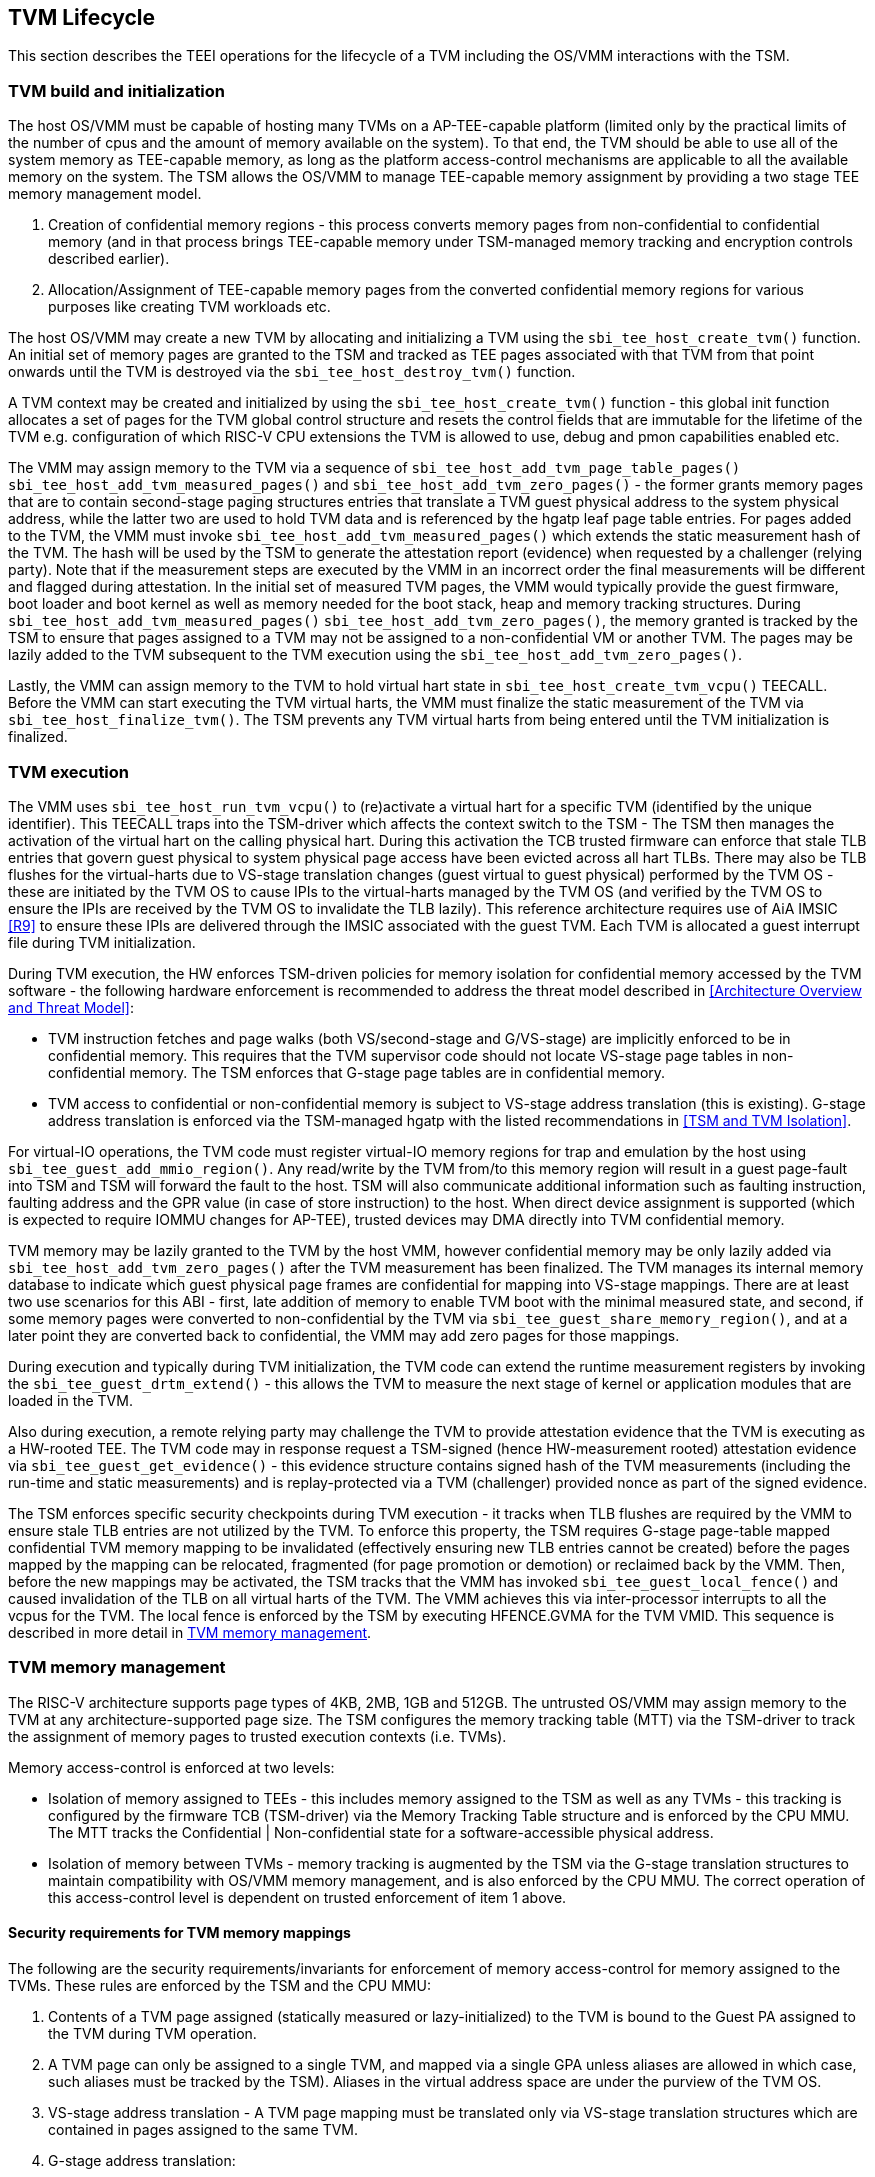 [[swlifecycle]]
== TVM Lifecycle

This section describes the TEEI operations for the lifecycle of a TVM 
including the OS/VMM interactions with the TSM.

=== TVM build and initialization

The host OS/VMM must be capable of hosting many TVMs on a AP-TEE-capable 
platform (limited only by the practical limits of the number of cpus and 
the amount of memory available on the system). To that end, the TVM should 
be able to use all of the system memory as TEE-capable memory, as long as 
the platform access-control mechanisms are applicable to all the available 
memory on the system. The TSM allows the OS/VMM to manage TEE-capable 
memory assignment by providing a two stage TEE memory management model.

1. Creation of confidential memory regions - this process converts memory 
pages from non-confidential to confidential memory (and in that process 
brings TEE-capable memory under TSM-managed memory tracking and encryption 
controls described earlier).
2. Allocation/Assignment of TEE-capable memory pages from the converted
confidential memory regions for various purposes like creating TVM workloads etc.

The host OS/VMM may create a new TVM by allocating and initializing a TVM 
using the `sbi_tee_host_create_tvm()` function. An initial set of memory pages are 
granted to the TSM and tracked as TEE pages associated with that TVM from 
that point onwards until the TVM is destroyed via the `sbi_tee_host_destroy_tvm()` 
function. 

A TVM context may be created and initialized by using the 
`sbi_tee_host_create_tvm()` function - this global init function allocates a 
set of pages for the TVM global control structure and resets the control 
fields that are immutable for the lifetime of the TVM e.g. configuration of 
which RISC-V CPU extensions the TVM is allowed to use, debug and pmon 
capabilities enabled etc. 

The VMM may assign memory to the TVM via a sequence of `sbi_tee_host_add_tvm_page_table_pages()`
`sbi_tee_host_add_tvm_measured_pages()` and `sbi_tee_host_add_tvm_zero_pages()` - the former
grants memory pages that are to contain second-stage paging structures entries that translate a
TVM guest physical address to the system physical address, while the latter two are used to hold
TVM data and is referenced by the hgatp leaf page table entries. For pages added to the TVM, the
VMM must invoke `sbi_tee_host_add_tvm_measured_pages()` which extends the static measurement
hash of the TVM. The hash will be used by the TSM to generate the attestation report (evidence) when
requested by a challenger (relying party). Note that if the measurement steps are executed by
the VMM in an incorrect order the final measurements will be different and flagged during
attestation. In the initial set of measured TVM pages, the VMM would typically provide the 
guest firmware, boot loader and boot kernel as well as memory needed for the boot stack, heap
and memory tracking structures. During `sbi_tee_host_add_tvm_measured_pages()`
`sbi_tee_host_add_tvm_zero_pages()`, the memory granted is tracked by the TSM to ensure that
pages assigned to a TVM may not be assigned to a non-confidential VM or another TVM. The pages
may be lazily added to the TVM subsequent to the TVM execution using the
`sbi_tee_host_add_tvm_zero_pages()`.  

Lastly, the VMM can assign memory to the TVM to hold virtual hart state in 
`sbi_tee_host_create_tvm_vcpu()` TEECALL. Before the VMM can start 
executing the TVM virtual harts, the VMM must finalize the static 
measurement of the TVM via `sbi_tee_host_finalize_tvm()`. The TSM prevents any 
TVM virtual harts from being entered until the TVM initialization is 
finalized. 

=== TVM execution 

The VMM uses `sbi_tee_host_run_tvm_vcpu()` to (re)activate a virtual hart for a 
specific TVM (identified by the unique identifier). This TEECALL traps into 
the TSM-driver which affects the context switch to the TSM - The TSM then 
manages the activation of the virtual hart on the calling physical hart. During
this activation the TCB trusted firmware can enforce that 
stale TLB entries that govern guest physical to system physical page access 
have been evicted across all hart TLBs. There may also be TLB flushes for 
the virtual-harts due to VS-stage translation changes (guest virtual to
guest physical) performed by the TVM OS - these are initiated by the TVM OS 
to cause IPIs to the virtual-harts managed by the TVM OS (and verified by 
the TVM OS to ensure the IPIs are received by the TVM OS to invalidate the 
TLB lazily). This reference architecture requires use of AiA IMSIC <<R9>> 
to ensure these IPIs are delivered through the IMSIC associated with the 
guest TVM. Each TVM is allocated a guest interrupt file during TVM 
initialization.

During TVM execution, the HW enforces TSM-driven policies for memory 
isolation for confidential memory accessed by the TVM software - the 
following hardware enforcement is recommended to address the threat model 
described in <<Architecture Overview and Threat Model>>:

* TVM instruction fetches and page walks (both VS/second-stage and 
G/VS-stage) are implicitly enforced to be in confidential memory. This
requires that the TVM supervisor code should not locate VS-stage page
tables in non-confidential memory. The TSM enforces that G-stage page
tables are in confidential memory.
* TVM access to confidential or non-confidential memory is subject to 
VS-stage address translation (this is existing). G-stage address 
translation is enforced via the TSM-managed hgatp with the listed 
recommendations in <<TSM and TVM Isolation>>. 

For virtual-IO operations, the TVM code must register virtual-IO memory regions
for trap and emulation by the host using `sbi_tee_guest_add_mmio_region()`. Any
read/write by the TVM from/to this memory region will result in a guest page-fault into
TSM and TSM will forward the fault to the host. TSM will also communicate additional
information such as faulting instruction, faulting address and the GPR value (in case of
store instruction) to the host. When direct device assignment is supported (which 
is expected to require IOMMU changes for AP-TEE), trusted devices may DMA directly 
into TVM confidential memory. 

TVM memory may be lazily granted to the TVM by the host VMM, however confidential 
memory may be only lazily added via `sbi_tee_host_add_tvm_zero_pages()` after the
TVM measurement has been finalized. The TVM manages its internal memory database to indicate
which guest physical page frames are confidential for mapping into VS-stage 
mappings. There are at least two use scenarios for this ABI - first, late addition of memory 
to enable TVM boot with the minimal measured state, and second, if some 
memory pages were converted to non-confidential by the TVM via 
`sbi_tee_guest_share_memory_region()`, and at a later point they are converted back to 
confidential, the VMM may add zero pages for those mappings.

During execution and typically during TVM initialization, the TVM code can 
extend the runtime measurement registers by invoking the 
`sbi_tee_guest_drtm_extend()` - this allows the TVM to measure the next stage of 
kernel or application modules that are loaded in the TVM.  

Also during execution, a remote relying party may challenge the TVM to 
provide attestation evidence that the TVM is executing as a HW-rooted TEE. 
The TVM code may in response request a TSM-signed (hence HW-measurement 
rooted) attestation evidence via `sbi_tee_guest_get_evidence()` - this evidence 
structure contains signed hash of the TVM measurements (including the 
run-time and static measurements) and is replay-protected via a TVM 
(challenger) provided nonce as part of the signed evidence. 

The TSM enforces specific security checkpoints during TVM execution - it 
tracks when TLB flushes are required by the VMM to ensure stale TLB entries 
are not utilized by the TVM. To enforce this property, the TSM requires 
G-stage page-table mapped confidential TVM memory mapping to be invalidated 
(effectively ensuring new TLB entries cannot be created) before the pages 
mapped by the mapping can be relocated, fragmented (for page promotion or 
demotion) or reclaimed back by the VMM. Then, before the new mappings 
may be activated, the TSM tracks that the VMM has invoked `sbi_tee_guest_local_fence()` 
and caused invalidation of the TLB on all virtual harts of the TVM. The VMM achieves 
this via inter-processor interrupts to all the vcpus for the TVM. The local fence is
enforced by the TSM by executing HFENCE.GVMA for the TVM VMID. This sequence is described 
in more detail in <<TVM memory management>>.

=== TVM memory management

The RISC-V architecture supports page types of 4KB, 2MB, 1GB and 512GB. 
The untrusted OS/VMM may assign memory to the TVM at any architecture-supported page size. 
The TSM configures the memory tracking table (MTT) via the TSM-driver to track the 
assignment of memory pages to trusted execution contexts (i.e. TVMs). 

Memory access-control is enforced at two levels:
 
* Isolation of memory assigned to TEEs - this includes memory assigned to the TSM as
 well as any TVMs - this tracking is configured by the firmware TCB (TSM-driver) 
 via the Memory Tracking Table structure and is enforced by the CPU MMU. The MTT tracks 
 the Confidential | Non-confidential state for a software-accessible physical address.
* Isolation of memory between TVMs - memory tracking is augmented by the TSM via the 
G-stage translation structures to maintain compatibility with OS/VMM memory
management, and is also enforced by the CPU MMU. The correct operation of this 
access-control level is dependent on trusted enforcement of item 1 above.

==== Security requirements for TVM memory mappings

The following are the security requirements/invariants for enforcement of 
memory access-control for memory assigned to the TVMs. These rules are enforced 
by the TSM and the CPU MMU:

. Contents of a TVM page assigned (statically measured or lazy-initialized) 
to the TVM is bound to the Guest PA assigned to the TVM during TVM operation.
. A TVM page can only be assigned to a single TVM, and mapped via a single 
GPA unless aliases are allowed in which case, such aliases must be tracked 
by the TSM). Aliases in the virtual address space are under the purview of 
the TVM OS.
. VS-stage address translation - A TVM page mapping must be translated
only via VS-stage translation structures which are contained in pages
assigned to the same TVM. 
. G-stage address translation:
  .. A TVM page guest physical address mapping must be translated only via 
the TSM-managed G-stage translation structures for that TVM.
  .. G-stage structures must not be shared between TVMs, and must not
refer to any other TVMs pages.
  .. The OS/VMM has no access to TVM G-stage paging structures.
  .. The OS/VMM may install shared page mappings (via TSM oversight) to 
non-confidential pages that are not assigned to any TVM or the TSM - this 
is for example for untrusted IO.
  .. Circular mappings in the G-stage paging structures are disallowed.
. Access to shared memory pages must be explicitly signaled by the TVM via 
the GPA and enforced for memory ownership for the TVM by the HW.

====  Information tracked per physical page
 
The Extended Memory Tracking Table (EMTT) information managed by the TSM 
is used to track additional fields of metadata associated with physical addresses.
The page size is implicit in the MTT and EMTT lookup - 4KB, 2MB, 1GB, 512GB. Actual 
page sizes supported are implementation-specified.

|===
| *Memory Type* | *Confidential or Non-confidential (enforced via MTT)*
| Page-Type   | Reserved - page that may not be assigned to any TEE entity
If the Memory type is Confidential, the following page types may be used:
* Unassigned - page not assigned to any TEE (TSM or TVM)
* TVM - page assigned to a TVM (mapped via HGAT).
* TSM - page used by the TSM (for MTT and other control structures)
| Page Owner  | If the Memory Type is Confidential and Page-Type is TVM, 
this value holds the identifier (e.g. PPN) for the TVM control page (4KB TEE-
TSM-TVM page); else it is 0.
| Page sub-type | Following types apply If Memory Type is Confidential and 
Page-Type is TVM:
* HGATP - pages used for HGATP structures
* Data - pages used for TVM content
Following types apply If Memory Type is Confidential and Page-Type is TSM:
* MTT - pages used for MTT structures
* TVMC - pages used for TVM control structure(s) for global control 
* VHCS - pages used for TVM VHCS (virtual hart control structures)
| Page TLB version | TLB version in which the page mapping was invalidated to allow for 
VMM memory management. If the page is Unassigned, the TLB version is per the 
global TLB mgmt. If the page is assigned to a TVM, it is versioned per the 
TVM-local TLB mgmt.
| Additional meta-data | Locking state e.g.
|===

==== Page walk and Translation caching considerations

Any caching of the address translation information when the memory tracking for confidential
memory is enabled must cache whether the address translation is for a TEE context or not.
A miss in the cached MTT information is expected to cause a lookup of the MTT structure 
using the PA and the resolved page size for TEE ownership evaluation - which results in the 
TEE ownership information that is cached.

The MTT lookups are performed using the physical address, and must be enforced for all modes 
of operation i.e., with paging disabled, one-level paging and guest-stage paging. 
 
Any MTT cached information may be flushed as part of HFENCE.GVMA. The TSM and VMM may both 
issue this operation. TSM issues this fence when memory ownership is transferred between 
TEE and non-TEE ownership via sbi_tee_host_convert_pages.
 
==== Page conversion

Post measured boot, the system memory map must be available to the TSM on load 
(accessed as part of initialization of the TSM). This memory map structure may be placed 
in the memory that is accessible only to the HW and SW TCB. VMM chosen memory regions must 
be a strict subset of this set of memory regions. Memory regions used for the TSM are 
marked as reserved by the TSM-driver in this memory map - the TSM uses its memory space 
to host an Extended MTT (EMTT).

The operations used by the host for page conversion are:

* sbi_tee_host_convert_pages: This operation initiates TLB version tracking of pages in 
the region being converted to confidential. The TSM enforces that the VMM performs 
invalidation of all harts (via IPIs and subsequent `sbi_tee_host_local_fence()`) to remove 
any cached mappings to the memory regions invalidated for conversion via 
the `sbi_tee_host_convert_pages()`. 
* sbi_tee_host_local_fence: This operation completes the TLB version tracking of pages 
in the region being converted to confidential. The TSM tracks that all available 
physical harts have executed this operation before it considers the TLB version 
updated. The last local fence completes the conversion of a memory region from 
non-confidential to confidential for a set of TVM pages.
* sbi_tee_host_reclaim_pages: VMM may unassign memory for TVMs by destroying them. 
All confidential-unassigned memory may be reclaimed back as nonconfidential using 
this interface.
 
*Conversion Operation*: TSM uses the EMTT which maps each assignable (non-reserved) PA to page_owner, type, 
sub-type and other fields such as page_tlb_version. 
Page conversion involves the following steps by the TSM:

* Verify page(s) donated by the VMM is/are Non-Confidential page(s)
* Initiates a new TLB version tracking cycle via `sbi_tee_host_convert_pages()` - invalidates MTT 
entries (synchronized) for the requested page(s) and size as pages being converted 
to confidential (i.e. "in transition")
* TSM enforces a TLB versioning scheme (described below) and using that enforces that the 
VMM performs the invalidation of the hart TLBs (via IPIs) to remove any cached mappings - 
VMM performs a local fence operation on each hart via the `sbi_tee_host_local_fence()`. 
* At the last fence operation, TSM verifies that TLB fence was completed for all 
harts for the batch of pages selected for conversion, and marks those mappings as 
usable as confidential memory.
* At this point non-TEE mode software cannot create new TLB entries to donated pages - since non-TEE mode accesses to MTT-tracked Confidential pages will fault (including implicit accesses)

==== Global and per-TVM TLB management

image:img_9.png[]
Figure 6: TLB management for memory conversion

The TSM tracks global TLB version for memory conversions and via the per-TVM and per-vcpu 
control structures tracks TVM-scoped TLB versions. The TSM also maintains reference counts 
for the number of harts that were activated during a TLB version. A similar TLB version is managed 
associated with the physical address in the EMTT.

If the VMM initiates memory conversion to confidential, or any change to an assigned 
confidential and present GPA mapping for a TVM (e.g. remove, relocate, promote etc.) - 
then it must execute the following sequence (enforced by TSM) to affect that change:

* Invalidate the mapping it wants to modify (page or range of pages). This step prevents 
new cached mappings from being populated in the TLB
* In the PA metadata maintained by the TSM (EMTT), captures into the per-page metadata, 
the TLB version at which the conversion was initiated or the mapping was invalidated
* Initiate global or per-TVM fence/increment the TLB version for the platform or the TVM 
(this operation needs to be performed only on any one hart). 
* Issue an IPI to each hart (for global operations like conversion), or the TVM 
virtual-harts executing to trap to the TSM -- this step enables the TSM to perform a 
local fence (via Hfence.GVMA), thus preventing pre-existing (stale) mappings from being 
utilized. The page meta-data is updated to complete the TLB tracking.
* TVM exit/trap allows the TSM to keep track that all active harts (for global conversion) 
or the TVM virtual-harts (for per-TVM scope invalidation) have been invalidated and updated to 
the new TLB version - the TVM exit is reported to the VMM.
* Migration of a virtual-hart to a different hart is checked by the TSM to compares the 
TVM TLB version with the hart TLB version and is fenced by the TSM during vcpu run.  
* -----No active/usable translations for converted memory or for TVM G-stage mappings exist at this point -----
* Invoke the specific mapping change operation (remove, relocate, promote, migrate etc.)
* Checks that the affected mapping(s) are invalidated in the MTT and/or g-stage mapping 
and validate the mapping
* Subsequent page walks may create cached mappings from this point onwards. 

==== Page Mapping Page Assignment

The VMM uses this operation to add a hgatp structure page to be used for mapping
a guest physical address (GPA) to a physical address (PA). The inputs to this 
operation are the TVM identifier and the physical address(es) for the new 
page(s) to be used for the hgatp structure entries

*Page Mapping Assignment Operation*:

* Verify that the TVM has been created successfully 
* Verify that the PPN(s) for the new page(s) to be used for TVM hgatp is/are
Unassigned-Confidential per the MTT
* For the GPA to be mapped, perform a TVM-hgatp walk to locate the non-leaf
entry that should refer to the new page being added (to hold the next level of the 
mapping for the GPA). If the mapping already exists, the operation is aborted.
* Initialize the new hgatp page to zero (no hgatp page table entries are valid)
* Update the parent hgatp entry to refer to the new hgatp page (mark non-lead as valid)
* Update the hgatp page EMTT entry with the TVM owner-id and page-type

==== Measured page assignment into a TVM memory map

VMM uses the sbi_tee_host_add_tvm_zero/measured_pages interfaces to add a 4KB/2MB/1GB 
page to the TVM. The page assigned to the TVM is identified by its PA. A source 
page (also PA) may be provided to initialize the page contents. In this case, 
the TVM initialization must not have been committed by the VMM, and the contents of 
the page and the GPA selected by the VMM are measured into the TVM (static) measurement. 
If the contents of the page are not specified, which is allowed post-finalization of the TVM, 
the TSM zero's the page during initialization. The guest physical address (GPA) to the 
selected page physical address (PA) is specified in the add operation by the VMM. 
The TSM verifies that a free guest page mapping must exist for this operation to succeed. 
Effectively, this operation sets up the properties of the HGATP L0 leaf entry for the PA.

The inputs to this operation are: TVM identifier, physical address for the new page to 
be assigned to the TVM, source physical address for the source of the page contents 
to be loaded for the TVM (and measured by the TSM), and the GPA and page size to be used 
for the guest mapping to be added.

*Page Assignment operation*: 

* Verify that the TVM has been created successfully
* If the source page is provided, this operation can only be performed if the 
TVM measurement has not been finalized. 
* Verify that the PFN for the new page to be used for TVM is free in the MTT 
* For the GPA to be mapped, perform a TVM-hgatp walk to locate the leaf entry that should
refer to the new page being added. If the mapping does not exist OR exists but is not in 
the unmapped state, the operation is aborted.
* Initialize the new TVM page with contents from source page OR zero if no source page 
is provided (for lazy addition of memory to TVM). Note that the TVM initialization of 
memory will be with AP-TEE-mode asserted and via the TSMs paging structure of the PA 
assigned to the TVM - hence the memory will be treated as confidential.
* The measurement of the TVM is extended with the GPA used to map to the page.
* Update the TVM page MTT entry with the TVM owner PPN and page type as TEE-TVM
* Update the leaf hgatp page table entry to refer to the new page (mark leaf as valid)
to allow TLB mappings to be created when the TVM vcpu is executing subsequently.

=== TVM Interrupt Handling

While OS/VMMs traditionally have unfettered access to the virtualized timer and interrupt 
state of legacy VMs, TVMs must be protected from malicious injection or filtering of 
interrupts or modification of timers which could lead to incorrect execution of or 
information leakage from the TVM. As such, a combination of hardware isolation features 
and TH-ABI support are necessary to guard access to this state while still ultimately 
giving the OS/VMM control over resource management.

==== TVM timers

The Sstc ISA extension allows for configuration and delivery of timer interrupts 
directly at VS level without the involvement of HS-level software. While this feature 
can mostly be used as-is to provide isolated timer support for TVMs, the TSM must still 
ensure that VS-level timer state cannot be modified by the OS/VMM. In particular:
The TSM should ensure that VS-level timer interrupts intended for a TVM are delivered to 
the TVM without OS/VMM involvement while the TVM is running. This is done by delegating 
(hideleg[6] = 1) and enabling (hie.VSTIE = 1) VS-level timers at VS level.

While the OS/VMM should still be able to read a TVM's vstimecmp (for scheduling 
purposes), it must not be able to overwrite it. To support this the TSM and 
TSM-driver should leave the vstimecmp CSR intact when context-switching back 
to the OS/VMM, but should always restore the vstimecmp CSR from saved state 
when resuming.

==== TVM external interrupts

Hardware-accelerated interrupt-controller virtualization is possible for TVMs on 
platform supporting the Advanced Interrupt Architecture [AIA] and an 
implementation-defined method of isolating IMSIC guest interrupt files between the 
non-TEE and TEE worlds (either using an MTT as described above, or via other means). 
This enables delivery of MSIs from TVM-assigned devices and inter-processor interrupts 
without OS/VMM interference for TVM virtual harts.

The AIA supports two mechanisms for tracking of interrupts at VS-level:
IMSIC guest interrupt files, of which there are a fixed number per physical hart. 
These allow delivery of external interrupts directly to VS-level as a Virtual Supervisor 
External Interrupt. Guest interrupt files occupy a single 4kB page of physical address 
space.

Memory-resident interrupt files (MRIFs), which track pending and enabled interrupts in 
a 4kB page of DRAM. While the RISC-V IOMMU supports automatically updating an 
MRIF's pending bits and delivering a notice interrupt to the host when an MSI is 
targeted at an MRIF, the hypervisor is still responsible for injection of the VSIE 
to the guest. IPI emulation must be provided by the hypervisor. MRIFs are only 
constrained by the amount of available DRAM, however.

While it is possible to support execution of a TVM virtual hart using either a 
guest interrupt file or an MRIF, the architecture described below constrains TVM 
virtual harts to only using guest interrupt files while they are actively executing 
in order to simplify the duties of the TSM. Inactive (swapped out) TVM virtual harts 
may use an MRIF, however, and an MRIF is required when migrating a TVM virtual hart 
between physical harts. In either case the page of physical memory corresponding to 
a guest interrupt file or MRIF for a TVM virtual hart must be considered confidential 
to the TVM and must be inaccessible to the OS/VMM. The implementation must additionally 
provide a mechanism for isolating guest interrupt file CSR state from the OS/VMM.

Two fundamental operations must be supported by the TSM in order to enable the use of 
the IMSIC or MRIFs for TVM virtual harts: 

*Binding* a TVM virtual hart to an IMSIC guest interrupt file on a physical CPU, 
migrating any interrupt state from the virtual hart's MRIF.

*Unbinding* a TVM virtual hart from an IMSIC guest interrupt file and 
migrating interrupt state to an MRIF.

If MRIFs are not supported by the hardware then TSM must additionally support one
more operation to allow TVM virtual hart migration from one physical hart to another:

*Rebinding* a TVM virtual hart to an IMSIC guest interrupt file on a physical CPU,
migrating any interrupt state from the virtual hart's previous IMSIC guest interrupt
file.

Additionally, the TSM must provide a way for the OS/VMM to query if an inactive 
virtual hart has external interrupts pending. The TH-ABI calls to support these 
operations are described below:

*tvm_vhart_aia_init*

Initializes the AIA state for a virtual hart. Must be called after the virtual hart 
has been added but before the TVM is run for the first time. 

The OS/VMM supplies:
The guest physical address of the IMSIC for the virtual hart
The supervisor physical address of a page of confidential memory that is to be used 
as an MRIF for the virtual hart. The page is available to be reclaimed upon destruction 
of the virtual hart.
An MSI address + data pair that is to be signaled when an MSI is delivered to 
a virtual hart's MRIF.

*tvm_vhart_imsic_bind*

Binds a virtual hart to a guest interrupt file on the current physical hart. 
The guest interrupt file number is supplied by the OS/VMM. 

The TSM is then responsible for:
Converting the guest interrupt file page to confidential memory.
Updating IOMMU MSI page tables with the address of the interrupt file.
Migrating MRIF state (if any) to the guest interrupt file.
Mapping the guest interrupt file at the previously-specified address in the 
TVM's guest physical address space.

Upon success the virtual hart is considered "bound" to the current physical hart and 
is eligible to be run. Attempts to run the virtual hart on a different physical hart 
or to run an "unbound" virtual hart shall return an error.

Note that depending on the implementation's mechanism for isolating guest interrupt 
files, a coordinated TLB invalidation of the guest interrupt file using the 
invalidate + fence procedure described in <<TVM memory management>> may be required when 
converting the interrupt file to confidential memory.

*tvm_vhart_imsic_unbind*

Unbinds the virtual hart from its guest interrupt file, migrating it to an MRIF. 
Must be called from the same physical hart to which the virtual hart is currently bound.

The OS/VMM is responsible for coordinating a TLB invalidation of the address of the 
guest interrupt file in the TVM's guest physical address space using the 
invalidate + fence procedure described in <<TVM memory management>>.

The TSM is then responsible for:
Verifying that TLB invalidation of the guest interrupt file is complete.
Updating IOMMU MSI page tables.
Copying interrupt state from the guest interrupt file to the virtual hart's MRIF.
Converting the guest interrupt file back to a non-confidential state.

Upon success the virtual hart is considered "unbound" and the guest interrupt file it 
was using is available for OS/VMM use.

While a TVM virtual hart is unbound, MSIs directed at the virtual hart shall 
trigger the notice interrupt registered in tvm_vhart_aia_init. Attempts by other 
TVM virtual harts to write the virtual hart's IMSIC in the guest physical address 
space (e.g. for the purposes of generating an IPI) shall generate a guest page 
fault exit on the virtual hart which initiated the write.

*tvm_vhart_imsic_rebind*

Rebinds a virtual hart to a guest interrupt file on the current physical hart.
The guest interrupt file number is supplied by the OS/VMM. State of the previous
guest interrupt file is copied over to the new file at the end of the operation.

This is an optional interface that must be supported in case of missing MRIF
support. Given the complexity introduced due to missing MRIF the interface
is divided into three ABI calls to migrate a virtual hart:

* tvm_vhart_imsic_rebind_begin(): Attaches the hart to the new interrupt file and
updates IOMMU MSI page tables with the address of the new interrupt file. The previous
interrupt file is no more in use after this call and all the interrupts are forwarded
to the new interrupt file.
* tvm_vhart_imsic_rebind_clone(): This must be called from the previous physical hart to
create a copy of the previous interrupt file state.
* tvm_vhart_imsic_rebind_end(): Must be run on the new hart. This call copies over the
saved interrupt state to new interrupt file.

Upon success, the virtual hart is considered "bound" to the current physical hart and
is eligible to be run. Attempts to run the virtual hart on a different physical hart
or to run a "rebinding" virtual hart shall return an error. The previous interrupt file
is now free to be used by another virtual hart.

Note that depending on the implementation's mechanism for isolating guest interrupt
files, a coordinated TLB invalidation of the guest interrupt file using the
invalidate + fence procedure described in <<TVM memory management>> may be required when
converting the interrupt file to confidential memory.

*tvm_vhart_external_interrupt_pending*

Returns if the virtual hart has an external interrupt pending. For virtual 
harts using guest interrupt files, it is expected that the OS/VMM will use the 
hgeip CSR and Supervisor Guest External Interrupts to determine if the virtual 
hart has an interrupt pending. For virtual harts using MRIFs, the OS/VMM may need 
this call to disambiguate the cause of a notice interrupt from the IOMMU. 
In either case the TSM should inspect the interrupt state of the specified virtual 
hart and return whether or not it has an external interrupt pending.

==== Paravirtualized I/O
It is expected that the OS/VMM will need to provide paravirtualized I/O support to TVMs, 
which naturally requires that the OS/VMM be able to inject VSEI to TVM virtual harts. 
The OS/VMM must not be allowed to arbitrarily inject such interrupts, however, so the 
TSM must provide a mechanism whereby only allow-listed interrupts may be triggered.

*sbi_tee_guest_allow_external_interrupt*

Registers an MSI (address + data pair) that the OS/VMM is allowed to trigger. The MSI 
address must be the address of one of the TVM's virtual hart's IMSIC in the TVM's guest 
physical address space. Generates a TVM exit to notify the OS/VMM of the interrupt vector.

*sbi_tee_interrupt_inject_tvm_cpu*

Injects a previously allow-listed interrupt into a TVM. The TSM updates the interrupt 
state of the targeted virtual hart. The TSM may also enforce rate-limiting on the 
injection of interrupts in order to prevent single-step attacks by the OS/VMM.

=== TVM shutdown 

The VMM may stop a TVM virtual hart at any point (same as legacy operation 
for the VMM but in this case via the TSM). If the TVM being shutdown is 
executing, the VMM stops TVM execution by issuing an asynchronous interrupt 
that yields the virtual hart and taking control back into the VMM (without 
any TVM state leakage as that is context saved by the TSM on the trap due to 
the interrupt). Once the TVM virtual harts are stopped, the VMM must issue a 
sbi_tee_host_destroy_tvm that can verify that no TVM harts are executing and 
unassigns all memory assigned to the TVM. 

The VMM may choose grant the confidential memory to another TVM or may 
reclaim all memory granted to the TVM via sbi_tee_host_reclaim_pages which will 
verify the TSM hgatp mapping and tracking for the page and restore it as 
a VMM-available page to grant to a non-confidential VM.

*Reclaim TSM operation*:

* Verifies that the PAs referenced are either Non-confidential (No-operation) or 
Confidential-Unassigned state
* TSM takes exclusive lock over the MTT tracker entry for the PA
* TSM scrubs page contents
* TSM updates MTT tracker entry (synchronized) for the page as Non-confidential and 
returns the PA as an Non-Conf page to the VMM 
* VMM translations to the PA (via 1st or G stage mappings) may be created now

=== RAS interaction

The TSM performs minimal fail-safe tasks when handling RAS events. 
RAS-induced access violations on a TVM lead to TSM-enforced TVM shutdown and are 
reported to the OS/VMM for further analysis (without allowing any TVM access). 
Similarly, RAS-interrupts (both high and low priority) are forwarded by the TSM to 
the OS/VMM for handling.

